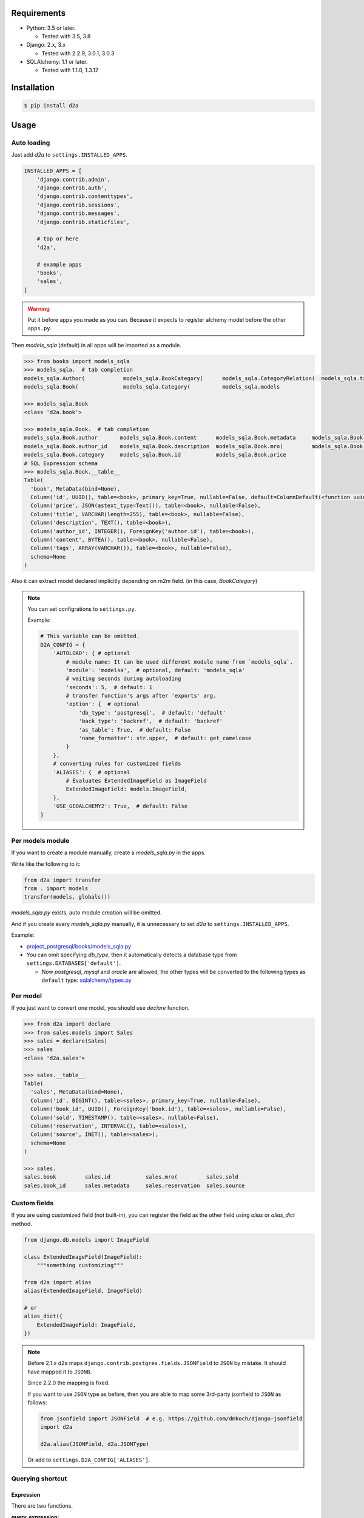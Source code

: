 .. image:: https://badge.fury.io/py/d2a.svg
  :target: https://badge.fury.io/py/d2a

.. image:: https://github.com/walkframe/d2a/workflows/master/badge.svg
  :target: https://github.com/walkframe/d2a/actions



Requirements
============
- Python: 3.5 or later.

  - Tested with 3.5, 3.8

- Django: 2.x, 3.x
  
  - Tested with 2.2.9, 3.0.1, 3.0.3

- SQLAlchemy: 1.1 or later.

  - Tested with 1.1.0, 1.3.12

Installation
============

.. code:: bash

  $ pip install d2a

Usage
=====

Auto loading
------------
Just add `d2a` to ``settings.INSTALLED_APPS``.

.. code-block:: python

  INSTALLED_APPS = [
      'django.contrib.admin',
      'django.contrib.auth',
      'django.contrib.contenttypes',
      'django.contrib.sessions',
      'django.contrib.messages',
      'django.contrib.staticfiles',
  
      # top or here
      'd2a',

      # example apps
      'books',
      'sales',
  ]

.. warning::

  Put it before apps you made as you can.
  Because it expects to register alchemy model before the other ``apps.py``.

Then `models_sqla` (default) in all apps will be imported as a module.

.. code:: python

  >>> from books import models_sqla
  >>> models_sqla.  # tab completion
  models_sqla.Author(            models_sqla.BookCategory(      models_sqla.CategoryRelation(  models_sqla.transfer(
  models_sqla.Book(              models_sqla.Category(          models_sqla.models
  
  >>> models_sqla.Book
  <class 'd2a.book'>
  
  >>> models_sqla.Book.  # tab completion
  models_sqla.Book.author       models_sqla.Book.content      models_sqla.Book.metadata     models_sqla.Book.tags
  models_sqla.Book.author_id    models_sqla.Book.description  models_sqla.Book.mro(         models_sqla.Book.title
  models_sqla.Book.category     models_sqla.Book.id           models_sqla.Book.price
  # SQL Expression schema
  >>> models_sqla.Book.__table__
  Table(
    'book', MetaData(bind=None), 
    Column('id', UUID(), table=<book>, primary_key=True, nullable=False, default=ColumnDefault(<function uuid4 at 0x7f3cebe7e598>)), 
    Column('price', JSON(astext_type=Text()), table=<book>, nullable=False), 
    Column('title', VARCHAR(length=255), table=<book>, nullable=False), 
    Column('description', TEXT(), table=<book>),
    Column('author_id', INTEGER(), ForeignKey('author.id'), table=<book>), 
    Column('content', BYTEA(), table=<book>, nullable=False), 
    Column('tags', ARRAY(VARCHAR()), table=<book>, nullable=False), 
    schema=None
  )

Also it can extract model declared implicitly depending on m2m field.
(in this case, `BookCategory`)

.. note::

  You can set configrations to ``settings.py``.

  Example:

  .. code-block:: python

    # This variable can be omitted.
    D2A_CONFIG = {
        'AUTOLOAD': { # optional
            # module name: It can be used different module name from `models_sqla`.
            'module': 'modelsa',  # optional, default: 'models_sqla'
            # waiting seconds during autoloading
            'seconds': 5,  # default: 1
            # transfer function's args after 'exports' arg.
            'option': {  # optional
                'db_type': 'postgresql',  # default: 'default'
                'back_type': 'backref',  # default: 'backref'
                'as_table': True,  # default: False
                'name_formatter': str.upper,  # default: get_camelcase
            }
        },
        # converting rules for customized fields
        'ALIASES': {  # optional
            # Evaluates ExtendedImageField as ImageField
            ExtendedImageField: models.ImageField,
        },
        'USE_GEOALCHEMY2': True,  # default: False
    }


Per models module
-----------------
If you want to create a module manually, create a `models_sqla.py` in the apps.

Write like the following to it:

.. code-block:: python3

  from d2a import transfer
  from . import models
  transfer(models, globals())

`models_sqla.py` exists, auto module creation will be omitted.

And if you create every `models_sqla.py` manually,
it is unnecessary to set `d2a` to ``settings.INSTALLED_APPS``.

Example:

- `project_postgresql/books/models_sqla.py <https://github.com/walkframe/d2a/blob/master/project_postgresql/books/models_sqla.py>`_
- You can omit specifying `db_type`, then it automatically detects a database type from ``settings.DATABASES['default']``.

  - Now `postgresql`, `mysql` and `oracle` are allowed,
    the other types will be converted to the following types as ``default`` type: 
    `sqlalchemy/types.py <https://github.com/zzzeek/sqlalchemy/blob/master/lib/sqlalchemy/types.py>`_

Per model
---------
If you just want to convert one model, you should use `declare` function.

.. code:: python

  >>> from d2a import declare
  >>> from sales.models import Sales
  >>> sales = declare(Sales)
  >>> sales
  <class 'd2a.sales'>
  
  >>> sales.__table__
  Table(
    'sales', MetaData(bind=None), 
    Column('id', BIGINT(), table=<sales>, primary_key=True, nullable=False), 
    Column('book_id', UUID(), ForeignKey('book.id'), table=<sales>, nullable=False), 
    Column('sold', TIMESTAMP(), table=<sales>, nullable=False), 
    Column('reservation', INTERVAL(), table=<sales>), 
    Column('source', INET(), table=<sales>), 
    schema=None
  )
  
  >>> sales.
  sales.book         sales.id           sales.mro(         sales.sold
  sales.book_id      sales.metadata     sales.reservation  sales.source


Custom fields
-------------
If you are using customized field (not built-in),
you can register the field as the other field using `alias` or `alias_dict` method.

.. code:: python

  from django.db.models import ImageField
  
  class ExtendedImageField(ImageField):
      """something customizing"""
  
  from d2a import alias
  alias(ExtendedImageField, ImageField)

  # or
  alias_dict({
      ExtendedImageField: ImageField,
  })


.. note::

  Before 2.1.x d2a maps ``django.contrib.postgres.fields.JSONField`` to ``JSON`` by mistake. It should have mapped it to ``JSONB``.

  Since 2.2.0 the mapping is fixed.

  If you want to use ``JSON`` type as before, then you are able to map some 3rd-party jsonfield to ``JSON`` as follows:
  
  .. code-block:: python3
  
    from jsonfield import JSONField  # e.g. https://github.com/dmkoch/django-jsonfield
    import d2a

    d2a.alias(JSONField, d2a.JSONType)

  Or add to ``settings.D2A_CONFIG['ALIASES']``.


Querying shortcut
------------------
Expression
~~~~~~~~~~~~~~~~~~
There are two functions.

:query_expression: To retrieve `SELECT` results, and returns a list containing record.
:execute_expression: To execute `INSERT`, `DELETE`, `UPDATE` statements, and returns num of records having been affected.

.. code-block:: python3

  >>> from sqlalchemy import (
  ...     select,
  ...     insert,
  ... )
  
  >>> from d2a import query_expression, execute_expression

  # if you try on `project_mysql` demo, you should write ``from books.modelsa import Author``
  >>> from books.models_sqla import Author
  
  >>> AuthorTable = Author.__table__
  
  >>> records = [
  ...     {'name': 'a', 'age': 10},
  ...     {'name': 'b', 'age': 30},
  ...     {'name': 'c', 'age': 20},
  ... ]
  
  >>> # insert
  >>> stmt = insert(AuthorTable).values(records)
  >>> execute_expression(stmt)
  3
  
  >>> # select
  >>> stmt = select([
  ...     AuthorTable.c.id,
  ...     AuthorTable.c.name,
  ...     AuthorTable.c.age,
  ... ]).select_from(AuthorTable).order_by(AuthorTable.c.age)

  >>> query_expression(stmt)
  [
    OrderedDict([('id', 12), ('name', 'a'), ('age', 10)]),
    OrderedDict([('id', 14), ('name', 'c'), ('age', 20)]),
    OrderedDict([('id', 13), ('name', 'b'), ('age', 30)])
  ]

  >>> # record as tuple
  >>> query_expression(stmt, as_col_dict=False)
  [(12, 'a', 10), (14, 'c', 20), (13, 'b', 30)]

  >>> query_expression(stmt, as_col_dict=False, debug={'printer': print, 'show_explain': True, 'sql_format': True})
  ====================================================================================================
  SELECT author.id,
         author.name,
         author.age
  FROM author
  ORDER BY author.age
  ====================================================================================================
  Sort  (cost=16.39..16.74 rows=140 width=522) (actual time=0.027..0.028 rows=18 loops=1)
    Sort Key: age
    Sort Method: quicksort  Memory: 25kB
    ->  Seq Scan on author  (cost=0.00..11.40 rows=140 width=522) (actual time=0.007..0.009 rows=18 loops=1)
  Planning time: 0.072 ms
  Execution time: 0.047 ms
  [(12, 'a', 10), (14, 'c', 20), (13, 'b', 30)]

.. note::

  I added argument of ``query_expression()`` to see debugging information.

  Specify options as dict type like the following:

  .. code-block:: python3

    query_expression(stmt, debug={  # all options can be skipped.
        'show_sql': True, # if showing the sql query or not.
        'show_explain': False, # if showing explain for the sql query or not.
        'sql_format': False, # if formatting the sql query or not.
        'sql_reindent': True, # if setting indent the sql query or not.
        'sql_keyword_case': 'upper', # A rule converting reserved words.
        'explain_prefix': depends on the database type. unless you specify it, an appropriate prefix will be automatically used.
        'printer': logger.debug, # printing method, if you use python3, then try `print` function.
        'delimiter': '=' * 100, # characters dividing debug informations.
        'database': 'default' # django database
    })

  Default is ``{}`` (An empty dict means disabling debug.)

ORM
~~~~~~~~~~~~~~~~~~
There is a function named `make_session` for ORM mode.

.. code-block:: python3

  >>> from d2a import make_session
  >>> from books.models_sqla import Author
  
  >>> with make_session() as session:
  ...     # it commits and flushes automatically when the scope exits.
  ...     a = Author()
  ...     a.name = 'righ'
  ...     a.age = 30
  ...     session.add(a)
  ...
  >>> with make_session() as session:
  ...     # when the session was rolled back or causes some exception in the context,
  ...     # it won't register records in the session.
  ...     a = Author()
  ...     a.name = 'teruhiko'
  ...     a.age = 85
  ...     session.add(a)
  ...     session.rollback()
  ...
  >>> with make_session() as session:
  ...     session.query(Author.name, Author.age).all()
  ...
  [('righ', 30)]

It receives the following arguments:

:engine: engine object or database-type (**string**) (default: None). When it is omitted, it guesses database type and gets an engine automatically.
:autoflush: It is the same as `sessionmaker <https://docs.sqlalchemy.org/en/latest/orm/session_api.html#session-and-sessionmaker>`__ (default: True)
:autocommit:  It is the same as `sessionmaker <https://docs.sqlalchemy.org/en/latest/orm/session_api.html#session-and-sessionmaker>`__ (default: False)
:expire_on_commit: It is the same as `sessionmaker <https://docs.sqlalchemy.org/en/latest/orm/session_api.html#session-and-sessionmaker>`__ (default: True)
:info: It is the same as `sessionmaker <https://docs.sqlalchemy.org/en/latest/orm/session_api.html#session-and-sessionmaker>`__ (default: None)

All arguments can be omitted.

.. warning::

  Supported auto-detecting db types are the following:
  
  - PostgreSQL
  - MySQL
  - Oracle

Demo
============

start up environment
--------------------

.. code-block:: shell

  $ git clone git@github.com:walkframe/d2a.git
  $ cd d2a
  $ docker-compose up

preparation
--------------------

.. code-block:: shell 

  $ docker exec -it d2a_app /bin/bash
  # python -m venv venv # only first time
  # source venv/bin/activate
  (venv) # cd project_postgresql/ # (or mysql)
  (venv) project_postgresql # ./manage.py migrate

execute
------------

.. code-block:: shell

  (venv) project_postgresql # ./manage.py shell

.. code-block:: python

  >>> from books import models_sqla
  >>> book = models_sqla.Book()
  >>> author = models_sqla.Author()
  >>> book.author = author
  >>> author.books
  [<d2a.book object at 0x7f3cec539358>]
  # And do something you want to do ;)

`GeoDjango-GeoAlchemy2 translation demo <https://github.com/walkframe/d2a/blob/master/demo_geoalchemy2.rst>`__

Links
=====
- https://github.com/walkframe/d2a
- https://pypi.org/project/d2a/

History
=======
:2.4.x:

  - 2020-05-XX
  - Add postgres fields

    - `CIText fields <https://docs.djangoproject.com/en/3.0/ref/contrib/postgres/fields/#citext-fields>`__

      - CICharField
      - CIEmailField
      - CITextField
    
    - `Range fields <https://docs.djangoproject.com/en/3.0/ref/contrib/postgres/fields/#range-fields>`__

      - IntegerRangeField
      - BigIntegerRangeField
      - DecimalRangeField
      - FloatRangeField
      - DateTimeRangeField
      - DateRangeField

    - `HStoreField <https://docs.djangoproject.com/en/3.0/ref/contrib/postgres/fields/#hstorefield>`__

:2.3.x:
  
  :2020-05-25:

    - GeoAlchemy2 support.

      - It translates 
        `GeoDjango fields <https://docs.djangoproject.com/en/3.0/ref/contrib/gis/model-api/>`__
        into 
        `GeoAlchemy2 fields <https://geoalchemy-2.readthedocs.io/en/0.2.6/types.html>`__.

:2.2.x:

  - :2020-01-03: Release
    :2020-02-13: dealt with failing CI
 
  - Supported the following fields:

    - `PositiveBigIntegerField`
    - `SmallAutoField`

  - Dropped support for the following versions:

    - Python: `< 3.5.0`.
    - SQLAlchemy: `< 1.1.0`.

  - ``d2a.make_engine`` can receive all ``create_engine`` arguments now.
  - Remapped django JSONField to JSONB (it was ``JSON`` before)
  - Migrated to GitHub Actions from CircleCI.


:2.1.x:

  - Changed: 
  
    - **Warning:** Changed arg name ``as_dict`` to ``as_col_dict``
  
  - Added:
    
    :as_row_list: 
      
      If result set being list type or not.
    
      default is ``True``.
    
    :dict_method:
    
      A method making row to dict.
      You got to be able to change the method to ``dict()``.

      default is ``collections.OrderedDict``.

    :debug:
      
      If showing debug information or not. specify options dict.

:2.0.x:

  - Added a shortcut function for executing in ORM mode.
  - Added two shortcut functions for executing in EXPRESSION mode.

:1.1.x:

  - (2019-02-17)
  - Added a function to load all models automatically.

:1.0.2:
  
  - (2018-07-10)
  - Improved a little.

:1.0.1:

  - (2018-07-06)
  - Fixed a bug, that it will be provided `None` even though it's not specified `default` argument.

:1.0.0:

  - (2018-07-05)
  - Fixed bugs.
  - Added unit tests.

:0.0.6:

  - Fixed a bug that abstract models become the targets.
  - Deleted `install_requires`.

:0.0.5:

  - added alias method.

:0.0.4:

  - fixed bugs.

:0.0.3:

  - it got easy to declare custom field.
  - transfer method can define secondary table.

:0.0.2:

  - it supported m2m field.
  - it limited django version less than `1.9`.

:0.0.1: first release (2017-12-27)
